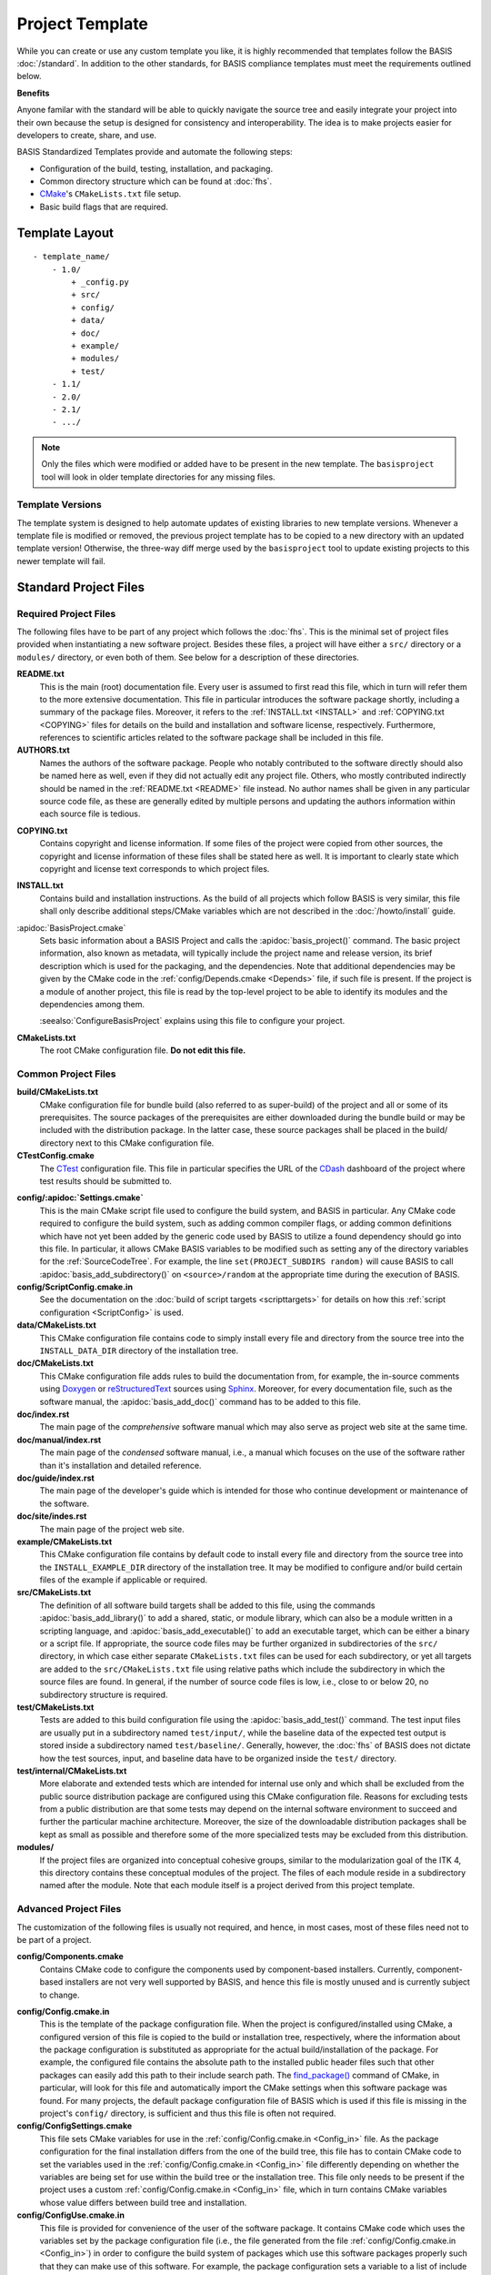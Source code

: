 .. meta::
    :description: This article describes the software project template of BASIS,
                  a build system and software implementation standard.

================
Project Template
================

While you can create or use any custom template you like, it is highly recommended
that templates follow the BASIS :doc:`/standard`. In addition to the other standards,
for BASIS compliance templates must meet the requirements outlined below.

.. seealso:: The :doc:`/howto/use-and-customize-templates` How-to explains how to make use of templates.

**Benefits**

Anyone familar with the standard will be able to quickly
navigate the source tree and easily integrate your project into their own
because the setup is designed for consistency and interoperability. The 
idea is to make projects easier for developers to create, share, and use. 

BASIS Standardized Templates provide and automate the following steps:

- Configuration of the build, testing, installation, and packaging.
- Common directory structure which can be found at :doc:`fhs`.
- CMake_'s ``CMakeLists.txt`` file setup.
- Basic build flags that are required.


.. _TemplateLayout:

Template Layout
===============

::

  - template_name/
      - 1.0/
          + _config.py
          + src/
          + config/
          + data/
          + doc/
          + example/
          + modules/
          + test/
      - 1.1/
      - 2.0/
      - 2.1/
      - .../

.. note:: Only the files which were modified or added have to be present in the new template.
          The ``basisproject`` tool will look in older template directories for any missing files.


Template Versions
-----------------

The template system is designed to help automate updates of existing libraries to new template versions.
Whenever a template file is modified or removed, the previous project template has to be copied to a
new directory with an updated template version! Otherwise, the three-way diff merge used by the
``basisproject`` tool to update existing projects to this newer template will fail.



Standard Project Files
======================

Required Project Files
----------------------

The following files have to be part of any project which follows the :doc:`fhs`.
This is the minimal set of project files provided
when instantiating a new software project. Besides these files, a project
will have either a ``src/`` directory or a ``modules/`` directory,
or even both of them. See below for a description of these directories.

.. _README:

**README.txt**
    This is the main (root) documentation file. Every user is
    assumed to first read this file, which in turn will refer
    them to the more extensive documentation. This file in
    particular introduces the software package shortly, including a
    summary of the package files. Moreover, it refers to the
    :ref:`INSTALL.txt <INSTALL>` and :ref:`COPYING.txt <COPYING>`
    files for details on the build and installation and software license,
    respectively. Furthermore, references to scientific articles related
    to the software package shall be included in this file.

**AUTHORS.txt**
    Names the authors of the software package. People who
    notably contributed to the software directly should also be named
    here as well, even if they did not actually edit any project
    file. Others, who mostly contributed indirectly should be
    named in the :ref:`README.txt <README>` file instead. No author names shall
    be given in any particular source code file, as these are generally
    edited by multiple persons and updating the authors information
    within each source file is tedious.

.. _COPYING:

**COPYING.txt**
    Contains copyright and license information. If some files
    of the project were copied from other sources, the copyright
    and license information of these files shall be stated here
    as well. It is important to clearly state which copyright
    and license text corresponds to which project files.

.. _INSTALL:

**INSTALL.txt**
    Contains build and installation instructions. As the build
    of all projects which follow BASIS is very similar, this
    file shall only describe additional steps/CMake variables
    which are not described in the :doc:`/howto/install` guide.

.. _BasisProject:

:apidoc:`BasisProject.cmake`
    Sets basic information about a BASIS Project and calls the
    :apidoc:`basis_project()` command.
    The basic project information, also known as metadata,
    will typically include the project name and release version, 
    its brief description which is used for the packaging, 
    and the dependencies. Note that additional dependencies may be given 
    by the CMake code in the :ref:`config/Depends.cmake <Depends>` file, 
    if such file is present. If the project is a module of another project, 
    this file is read by the top-level project to be able to identify its 
    modules and the dependencies among them.
    
    :seealso:`ConfigureBasisProject` explains using this file to configure your project.

**CMakeLists.txt**
    The root CMake configuration file. **Do not edit this file.**


Common Project Files
--------------------

**build/CMakeLists.txt**
    CMake configuration file for bundle build (also referred to as super-build)
    of the project and all or some of its prerequisites. The source packages
    of the prerequisites are either downloaded during the bundle build or
    may be included with the distribution package. In the latter case, these
    source packages shall be placed in the build/ directory next to this
    CMake configuration file.

**CTestConfig.cmake**
    The CTest_ configuration file. This file in particular
    specifies the URL of the CDash_ dashboard of the project
    where test results should be submitted to.

.. _Settings:

**config/:apidoc:`Settings.cmake`**
    This is the main CMake script file used to configure the build
    system, and BASIS in particular. Any CMake code required to configure
    the build system, such as adding common compiler flags, or adding
    common definitions which have not yet been added by the generic code
    used by BASIS to utilize a found dependency should go into this file.
    In particular, it allows CMake BASIS variables to be modified such as 
    setting any of the directory variables for the :ref:`SourceCodeTree`. 
    For example, the line ``set(PROJECT_SUBDIRS random)`` will cause BASIS 
    to call :apidoc:`basis_add_subdirectory()` on ``<source>/random`` at 
    the appropriate time during the execution of BASIS.

**config/ScriptConfig.cmake.in**
    See the documentation on the :doc:`build of script targets <scripttargets>`
    for details on how this :ref:`script configuration <ScriptConfig>` is used.

**data/CMakeLists.txt**
    This CMake configuration file contains code to simply install every file
    and directory from the source tree into the ``INSTALL_DATA_DIR`` directory
    of the installation tree.

**doc/CMakeLists.txt**
    This CMake configuration file adds rules to build the documentation
    from, for example, the in-source comments using Doxygen_ or reStructuredText_
    sources using Sphinx_. Moreover, for every documentation file, such as the
    software manual, the :apidoc:`basis_add_doc()` command has to be added to
    this file.

**doc/index.rst**
    The main page of the `comprehensive` software manual which may also serve as
    project web site at the same time.

**doc/manual/index.rst**
    The main page of the `condensed` software manual, i.e., a manual which focuses
    on the use of the software rather than it's installation and detailed reference.

**doc/guide/index.rst**
    The main page of the developer's guide which is intended for those who continue
    development or maintenance of the software.

**doc/site/indes.rst**
    The main page of the project web site.

**example/CMakeLists.txt**
    This CMake configuration file contains by default code to install every
    file and directory from the source tree into the ``INSTALL_EXAMPLE_DIR``
    directory of the installation tree. It may be modified to configure
    and/or build certain files of the example if applicable or required.

**src/CMakeLists.txt**
    The definition of all software build targets shall be added to this
    file, using the commands :apidoc:`basis_add_library()` to add a shared,
    static, or module library, which can also be a module written in a scripting
    language, and :apidoc:`basis_add_executable()` to add an executable target,
    which can be either a binary or a script file. If appropriate,
    the source code files may be further organized in subdirectories
    of the ``src/`` directory, in which case either separate
    ``CMakeLists.txt`` files can be used for each subdirectory,
    or yet all targets are added to the ``src/CMakeLists.txt``
    file using relative paths which include the subdirectory in which
    the source files are found. In general, if the number of source
    code files is low, i.e., close to or below 20, no subdirectory
    structure is required.

**test/CMakeLists.txt**
    Tests are added to this build configuration file using the
    :apidoc:`basis_add_test()` command. The test input files are usually put
    in a subdirectory named ``test/input/``, while the baseline
    data of the expected test output is stored inside a subdirectory
    named ``test/baseline/``. Generally, however, the :doc:`fhs` of
    BASIS does not dictate how the test sources, input, and baseline
    data have to be organized inside the ``test/`` directory.

**test/internal/CMakeLists.txt**
    More elaborate and extended tests which are intended for internal use only
    and which shall be excluded from the public source distribution package
    are configured using this CMake configuration file. Reasons for excluding
    tests from a public distribution are that some tests may depend on the
    internal software environment to succeed and further the particular
    machine architecture. Moreover, the size of the downloadable distribution
    packages shall be kept as small as possible and therefore some of the
    more specialized tests may be excluded from this distribution.

**modules/**
    If the project files are organized into conceptual cohesive groups,
    similar to the modularization goal of the ITK 4, this directory
    contains these conceptual modules of the project. The files of each
    module reside in a subdirectory named after the module. Note that each
    module itself is a project derived from this project template.


Advanced Project Files
----------------------

The customization of the following files is usually not required, and hence,
in most cases, most of these files need not to be part of a project.

**config/Components.cmake**
    Contains CMake code to configure the components used by
    component-based installers. Currently, component-based installers
    are not very well supported by BASIS, and hence this file
    is mostly unused and is currently subject to change.

.. _Config_in:

**config/Config.cmake.in**
    This is the template of the package configuration file.
    When the project is configured/installed using CMake,
    a configured version of this file is copied to the build
    or installation tree, respectively, where the information
    about the package configuration is substituted as appropriate
    for the actual build/installation of the package. For example,
    the configured file contains the absolute path to the
    installed public header files such that other packages can
    easily add this path to their include search path.
    The `find_package()`_ command of CMake, in particular, will look
    for this file and automatically import the CMake settings when
    this software package was found. For many projects, the default
    package configuration file of BASIS which is used if this file
    is missing in the project's ``config/`` directory,
    is sufficient and thus this file is often not required.

**config/ConfigSettings.cmake**
    This file sets CMake variables for use in the
    :ref:`config/Config.cmake.in <Config_in>` file. As the package configuration
    for the final installation differs from the one of the build tree,
    this file has to contain CMake code to set the variables used in the
    :ref:`config/Config.cmake.in  <Config_in>` file differently depending on whether
    the variables are being set for use within the build tree or the
    installation tree. This file only needs to be present if the project
    uses a custom :ref:`config/Config.cmake.in  <Config_in>` file, which in turn
    contains CMake variables whose value differs between build tree and
    installation.

**config/ConfigUse.cmake.in**
    This file is provided for convenience of the user of the
    software package. It contains CMake code which uses the
    variables set by the package configuration file (i.e.,
    the file generated from the file :ref:`config/Config.cmake.in <Config_in>`)
    in order to configure the build system of packages which
    use this software packages properly such that they can
    make use of this software. For example, the package
    configuration sets a variable to a list of include directories
    have to be added to the include search path. This file would then contain
    CMake instructions to actually add these directories to the path.

**config/ConfigVersion.cmake.in**
    This file accompanies the package configuration file
    generated from the :ref:`config/Config.cmake.in  <Config_in>` file. It is used
    by CMake's `find_package()`_ command to identify versions of this software
    package which are compatible with the version requested by the dependent
    project. This file needs almost never be customized by a project
    and thus should generally not be included in a project's source tree.

.. _Depends:

**config/Depends.cmake**
    If the generic code used by BASIS to resolve the dependencies on external
    packages is not sufficient, add this file to your project. CMake code required
    to find and make use of external software packages properly shall be added
    to this file. In order to only make use of the variables set by the package
    configuration of the found dependency, consider to add a dependency entry
    to the :ref:`BasisProject.cmake <BasisProject>` file instead and code to use
    these variables to :ref:`config/Settings.cmake <Settings>`.

**config/Package.cmake**
    Configures CPack_, the package generator of CMake.
    The packaging of software using CPack is currently not completely
    supported by BASIS. This template file is yet subject to change.

**CTestCustom.cmake.in**
    This file defines CTest_ variables which
    `customize CTest <http://www.vtk.org/Wiki/CMake_Testing_With_CTest#Customizing_CTest>`_.


Custom Substitutions
====================

The template configuration file named ``_config.py`` and located in the top directory of each project
template defines not only which files constitute a project, but also the available substitution parameters
and defaults used by ``basisproject``. The template configuration file requires a basic understanding
of Python syntax, but is fairly easy to understand even without much experience. To get an idea of the
syntax, take a look at the example below. A complete example can be found in the BASIS source
package in ``data/templates/basis/1.0/_config.py``.

.. code-block:: python

    # project template configuration script for basisproject tool

    # ------------------------------------------------------------------------------
    # required project files
    required = [
      'AUTHORS.txt',
      'README.txt',
      'INSTALL.txt',
      'COPYING.txt',
      'CMakeLists.txt',
      'BasisProject.cmake'
    ]

    # ------------------------------------------------------------------------------
    # optional project files
    options = {
      'config-settings' : {
        'desc' : 'Include/exclude custom Settings.cmake file.',
        'path' : [ 'config/Settings.cmake' ]
      },
      'config' : {
        'desc' : 'Include/exclude all custom configuration files.',
        'deps' : [
                   'config-settings'
                 ]
      },
      'data' : {
        'desc' : 'Add/remove directory for auxiliary data files.',
        'path' : [ 'data/CMakeLists.txt' ]
      }
    }

    # ------------------------------------------------------------------------------
    # preset template options
    presets = {
      'minimal' : {
        'desc' : 'Choose minimal project template.',
        'args' : [ 'src' ]
      },
      'default' : {
        'desc' : 'Choose default project template.',
        'args' : [ 'doc', 'doc-rst', 'example', 'include', 'src', 'test' ]
      },
      'toplevel' : {
        'desc' : 'Create toplevel project.',
        'args' : [ 'doc', 'doc-rst', 'example', 'modules' ]
      },
      'module' : {
        'desc' : 'Create module of toplevel project.',
        'args' : [ 'include',   'src',   'test' ]
      }
    }

    # ------------------------------------------------------------------------------
    # additional substitutions besides <project>, <template>,...
    from datetime import datetime as date

    substitutions = {
      # fixed computed substitutions
      'date'  : date.today().strftime('%x'),
      'day'   : date.today().day,
      'month' : date.today().month,
      'year'  : date.today().year,
      # substitutions which can be overridden using a command option
      'vendor' : {
        'help'    : "Package vendor ID (e.g., acronym of provider and/or division).",
        'default' : "SBIA"
      },
      'copyright' : {
        'help'    : "Copyrigth statement optionally including years, but not \". All rights reserved.\".",
        'default' : str(date.today().year) + " University of Pennsylvania"
      },
      'license' : {
        'help'    : "Software license statement, e.g., \"Simplified BSD\" or reference to license text.",
        'default' : "See http://www.rad.upenn.edu/sbia/software/license.html or COPYING file."
      },
      'contact' : {
        'help'    : "Package contact information.",
        'default' : "<vendor> <<vendor>-software at uphs.upenn.edu>"
      }
    }

.. note:: The substitutions are applied recursively up to a depth of 3. Hence, if the value of
          a substitution is another substitution tag, it will be replaced by the value of
          that respective substitution. See the ``contact`` substitution above for an example.

Binary Template Files
---------------------

In general, template files are assumed to be binary and thus no substitution is performed,
unless the template file is known to be a text file. Whether or not a template file is considered
to be a text file for which subsitution takes place depends on its `MIME type <https://en.wikipedia.org/wiki/MIME>`_ . 
The ``basisproject`` tool uses the `Python MIME types module <http://docs.python.org/2/library/mimetypes.html>`_
in order to determine the type of each template file. In addition to the default types known
by this module, the file name extensions .cmake, .md, .mdown, .markdown, .rst, .dox, and .in
are treated as text files.

.. _CMake: http://www.cmake.org/
.. _CDash: http://www.cdash.org/
.. _CTest: http://www.cmake.org/cmake/help/v2.8.8/ctest.html
.. _CPack: http://www.cmake.org/cmake/help/v2.8.8/cpack.html
.. _Doxygen: http://www.stack.nl/~dimitri/doxygen/
.. _Sphinx: http://sphinx.pocoo.org/
.. _reStructuredText: http://docutils.sourceforge.net/rst.html
.. _find_package(): http://www.cmake.org/cmake/help/v2.8.8/cmake.html#command:find_package
